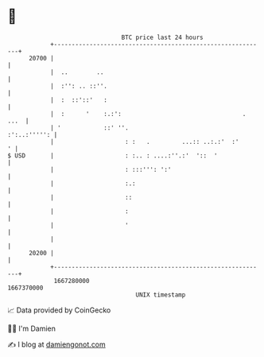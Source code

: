 * 👋

#+begin_example
                                   BTC price last 24 hours                    
               +------------------------------------------------------------+ 
         20700 |                                                            | 
               |  ..        ..                                              | 
               |  :'': .. ::''.                                             | 
               |  :  ::'::'   :                                             | 
               |  :      '    :.:':                                  . ...  | 
               | '            ::' ''.                          :':..:''''': | 
               |                    : :   .         ...:: ..:.:'  :'      ' | 
   $ USD       |                    : :.. : ....:''.:'  '::  '              | 
               |                    : :::''': ':'                           | 
               |                    :.:                                     | 
               |                    ::                                      | 
               |                    :                                       | 
               |                    '                                       | 
               |                                                            | 
         20200 |                                                            | 
               +------------------------------------------------------------+ 
                1667280000                                        1667370000  
                                       UNIX timestamp                         
#+end_example
📈 Data provided by CoinGecko

🧑‍💻 I'm Damien

✍️ I blog at [[https://www.damiengonot.com][damiengonot.com]]
